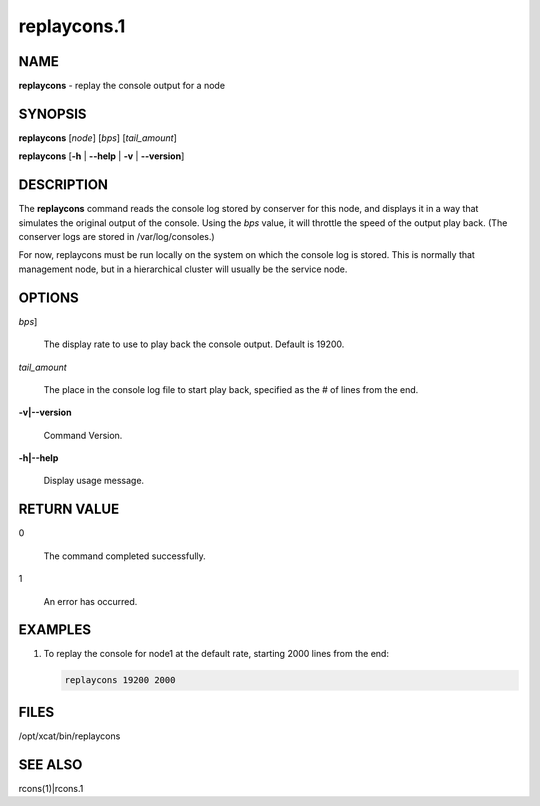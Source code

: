 
############
replaycons.1
############

.. highlight:: perl


****
NAME
****


\ **replaycons**\  - replay the console output for a node


********
SYNOPSIS
********


\ **replaycons**\  [\ *node*\ ] [\ *bps*\ ] [\ *tail_amount*\ ]

\ **replaycons**\  [\ **-h**\  | \ **-**\ **-help**\  | \ **-v**\  | \ **-**\ **-version**\ ]


***********
DESCRIPTION
***********


The \ **replaycons**\  command reads the console log stored by conserver for this node, and displays it
in a way that simulates the original output of the console.  Using the \ *bps*\  value, it will throttle
the speed of the output play back.  (The conserver logs are stored in /var/log/consoles.)

For now, replaycons must be run locally on the system on which the console log is stored.  This is normally
that management node, but in a hierarchical cluster will usually be the service node.


*******
OPTIONS
*******



\ *bps*\ ]
 
 The display rate to use to play back the console output.  Default is 19200.
 


\ *tail_amount*\ 
 
 The place in the console log file to start play back, specified as the # of lines from the end.
 


\ **-v|-**\ **-version**\ 
 
 Command Version.
 


\ **-h|-**\ **-help**\ 
 
 Display usage message.
 



************
RETURN VALUE
************



0
 
 The command completed successfully.
 


1
 
 An error has occurred.
 



********
EXAMPLES
********



1.
 
 To replay the console for node1 at the default rate, starting 2000 lines from the end:
 
 
 .. code-block:: perl
 
   replaycons 19200 2000
 
 



*****
FILES
*****


/opt/xcat/bin/replaycons


********
SEE ALSO
********


rcons(1)|rcons.1

